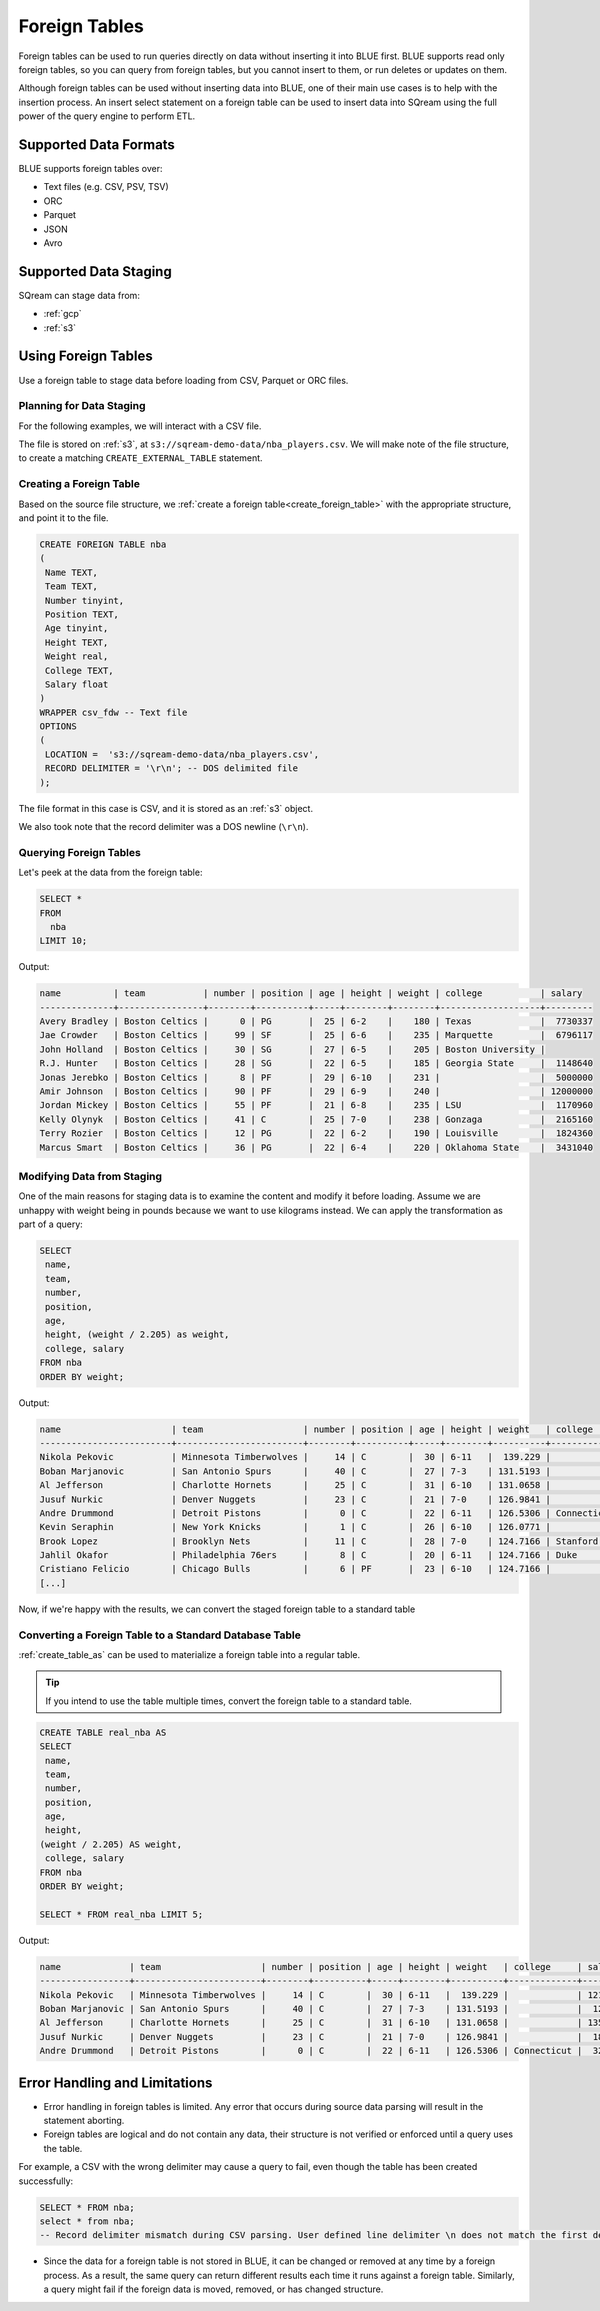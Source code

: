 .. _foreign_tables:

**************
Foreign Tables
**************

Foreign tables can be used to run queries directly on data without inserting it into BLUE first.
BLUE supports read only foreign tables, so you can query from foreign tables, but you cannot insert to them, or run deletes or updates on them.

Although foreign tables can be used without inserting data into BLUE, one of their main use cases is to help with the insertion process. An insert select statement on a foreign table can be used to insert data into SQream using the full power of the query engine to perform ETL.


   
Supported Data Formats
======================

BLUE supports foreign tables over:

* Text files (e.g. CSV, PSV, TSV)
* ORC
* Parquet
* JSON
* Avro

Supported Data Staging
======================

SQream can stage data from:

* :ref:`gcp`
* :ref:`s3`

Using Foreign Tables
=====================

Use a foreign table to stage data before loading from CSV, Parquet or ORC files.

Planning for Data Staging
-------------------------

For the following examples, we will interact with a CSV file.

The file is stored on :ref:`s3`, at ``s3://sqream-demo-data/nba_players.csv``.
We will make note of the file structure, to create a matching ``CREATE_EXTERNAL_TABLE`` statement.

Creating a Foreign Table
------------------------

Based on the source file structure, we :ref:`create a foreign table<create_foreign_table>` with the appropriate structure, and point it to the file.

.. code-block:: postgres
   
	CREATE FOREIGN TABLE nba
	(
	 Name TEXT,
	 Team TEXT,
	 Number tinyint,
	 Position TEXT,
	 Age tinyint,
	 Height TEXT,
	 Weight real,
	 College TEXT,
	 Salary float
	)
	WRAPPER csv_fdw -- Text file
	OPTIONS
	(
	 LOCATION =  's3://sqream-demo-data/nba_players.csv', 
	 RECORD DELIMITER = '\r\n'; -- DOS delimited file
	);

The file format in this case is CSV, and it is stored as an :ref:`s3` object. 

We also took note that the record delimiter was a DOS newline (``\r\n``).

Querying Foreign Tables
------------------------

Let's peek at the data from the foreign table:

.. code-block:: postgres
   
	SELECT * 
	FROM 
	  nba 
	LIMIT 10;
	
Output:

.. code-block:: none
	
	name          | team           | number | position | age | height | weight | college           | salary  
	--------------+----------------+--------+----------+-----+--------+--------+-------------------+---------
	Avery Bradley | Boston Celtics |      0 | PG       |  25 | 6-2    |    180 | Texas             |  7730337
	Jae Crowder   | Boston Celtics |     99 | SF       |  25 | 6-6    |    235 | Marquette         |  6796117
	John Holland  | Boston Celtics |     30 | SG       |  27 | 6-5    |    205 | Boston University |         
	R.J. Hunter   | Boston Celtics |     28 | SG       |  22 | 6-5    |    185 | Georgia State     |  1148640
	Jonas Jerebko | Boston Celtics |      8 | PF       |  29 | 6-10   |    231 |                   |  5000000
	Amir Johnson  | Boston Celtics |     90 | PF       |  29 | 6-9    |    240 |                   | 12000000
	Jordan Mickey | Boston Celtics |     55 | PF       |  21 | 6-8    |    235 | LSU               |  1170960
	Kelly Olynyk  | Boston Celtics |     41 | C        |  25 | 7-0    |    238 | Gonzaga           |  2165160
	Terry Rozier  | Boston Celtics |     12 | PG       |  22 | 6-2    |    190 | Louisville        |  1824360
	Marcus Smart  | Boston Celtics |     36 | PG       |  22 | 6-4    |    220 | Oklahoma State    |  3431040

Modifying Data from Staging
---------------------------

One of the main reasons for staging data is to examine the content and modify it before loading.
Assume we are unhappy with weight being in pounds because we want to use kilograms instead. We can apply the transformation as part of a query:

.. code-block:: postgres
   
	SELECT 
	 name, 
	 team, 
	 number,
	 position, 
	 age, 
	 height, (weight / 2.205) as weight, 
	 college, salary 
	FROM nba
	ORDER BY weight;

Output:

.. code-block:: none

	name                     | team                   | number | position | age | height | weight   | college               | salary  
	-------------------------+------------------------+--------+----------+-----+--------+----------+-----------------------+---------
	Nikola Pekovic           | Minnesota Timberwolves |     14 | C        |  30 | 6-11   |  139.229 |                       | 12100000
	Boban Marjanovic         | San Antonio Spurs      |     40 | C        |  27 | 7-3    | 131.5193 |                       |  1200000
	Al Jefferson             | Charlotte Hornets      |     25 | C        |  31 | 6-10   | 131.0658 |                       | 13500000
	Jusuf Nurkic             | Denver Nuggets         |     23 | C        |  21 | 7-0    | 126.9841 |                       |  1842000
	Andre Drummond           | Detroit Pistons        |      0 | C        |  22 | 6-11   | 126.5306 | Connecticut           |  3272091
	Kevin Seraphin           | New York Knicks        |      1 | C        |  26 | 6-10   | 126.0771 |                       |  2814000
	Brook Lopez              | Brooklyn Nets          |     11 | C        |  28 | 7-0    | 124.7166 | Stanford              | 19689000
	Jahlil Okafor            | Philadelphia 76ers     |      8 | C        |  20 | 6-11   | 124.7166 | Duke                  |  4582680
	Cristiano Felicio        | Chicago Bulls          |      6 | PF       |  23 | 6-10   | 124.7166 |                       |   525093
	[...]

Now, if we're happy with the results, we can convert the staged foreign table to a standard table

Converting a Foreign Table to a Standard Database Table
-------------------------------------------------------

:ref:`create_table_as` can be used to materialize a foreign table into a regular table.

.. tip:: If you intend to use the table multiple times, convert the foreign table to a standard table.

.. code-block:: postgres
   
	CREATE TABLE real_nba AS 
	SELECT 
	 name, 
	 team, 
	 number, 
	 position, 
	 age, 
	 height, 
	(weight / 2.205) AS weight, 
	 college, salary 
	FROM nba
	ORDER BY weight;

	SELECT * FROM real_nba LIMIT 5;

Output:

.. code-block:: none

	name             | team                   | number | position | age | height | weight   | college     | salary  
	-----------------+------------------------+--------+----------+-----+--------+----------+-------------+---------
	Nikola Pekovic   | Minnesota Timberwolves |     14 | C        |  30 | 6-11   |  139.229 |             | 12100000
	Boban Marjanovic | San Antonio Spurs      |     40 | C        |  27 | 7-3    | 131.5193 |             |  1200000
	Al Jefferson     | Charlotte Hornets      |     25 | C        |  31 | 6-10   | 131.0658 |             | 13500000
	Jusuf Nurkic     | Denver Nuggets         |     23 | C        |  21 | 7-0    | 126.9841 |             |  1842000
	Andre Drummond   | Detroit Pistons        |      0 | C        |  22 | 6-11   | 126.5306 | Connecticut |  3272091

Error Handling and Limitations
==============================

* Error handling in foreign tables is limited. Any error that occurs during source data parsing will result in the statement aborting.

* Foreign tables are logical and do not contain any data, their structure is not verified or enforced until a query uses the table.
   
For example, a CSV with the wrong delimiter may cause a query to fail, even though the table has been created successfully:
   
.. code-block:: postgres
      
	SELECT * FROM nba;
	select * from nba;
	-- Record delimiter mismatch during CSV parsing. User defined line delimiter \n does not match the first delimiter \r\n found in s3://sqream-demo-data/nba.csv

* Since the data for a foreign table is not stored in BLUE, it can be changed or removed at any time by a foreign process. As a result, the same query can return different results each time it runs against a foreign table. Similarly, a query might fail if the foreign data is moved, removed, or has changed structure.